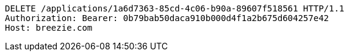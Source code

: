 [source,http,options="nowrap"]
----
DELETE /applications/1a6d7363-85cd-4c06-b90a-89607f518561 HTTP/1.1
Authorization: Bearer: 0b79bab50daca910b000d4f1a2b675d604257e42
Host: breezie.com

----
